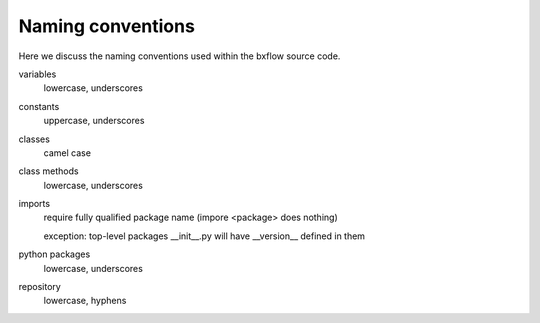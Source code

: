Naming conventions
=======================================================================

Here we discuss the naming conventions used within the bxflow source code.

variables
    lowercase, underscores

constants
    uppercase, underscores

classes
    camel case

class methods
    lowercase, underscores

imports
    require fully qualified package name (impore <package> does nothing)

    exception: top-level packages __init__.py will have __version__ defined in them

python packages
    lowercase, underscores

repository
    lowercase, hyphens

